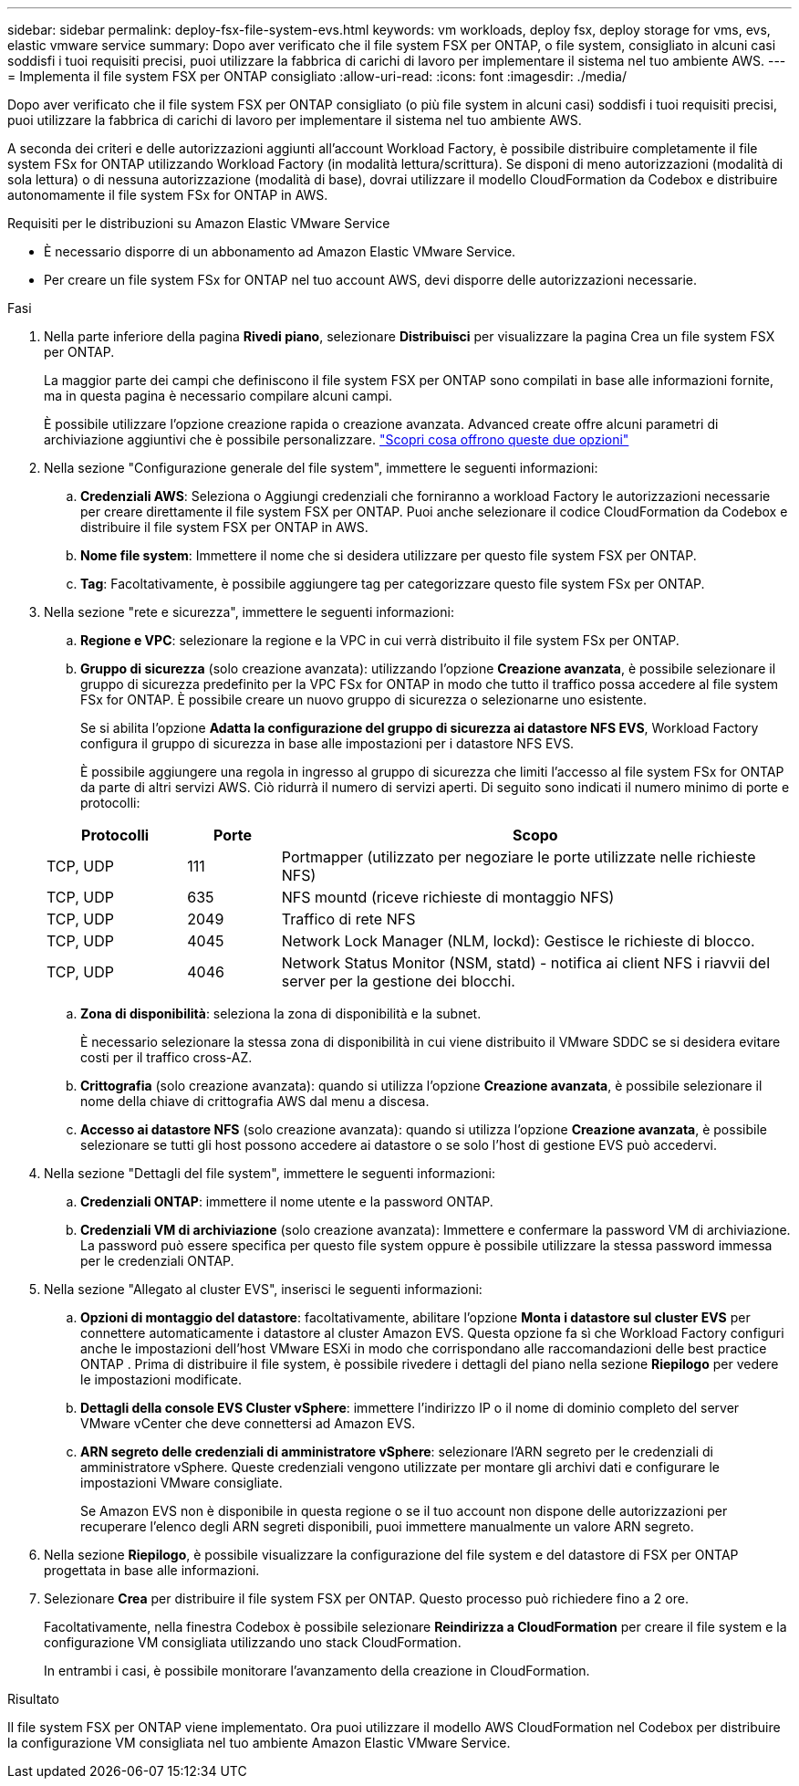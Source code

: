 ---
sidebar: sidebar 
permalink: deploy-fsx-file-system-evs.html 
keywords: vm workloads, deploy fsx, deploy storage for vms, evs, elastic vmware service 
summary: Dopo aver verificato che il file system FSX per ONTAP, o file system, consigliato in alcuni casi soddisfi i tuoi requisiti precisi, puoi utilizzare la fabbrica di carichi di lavoro per implementare il sistema nel tuo ambiente AWS. 
---
= Implementa il file system FSX per ONTAP consigliato
:allow-uri-read: 
:icons: font
:imagesdir: ./media/


[role="lead"]
Dopo aver verificato che il file system FSX per ONTAP consigliato (o più file system in alcuni casi) soddisfi i tuoi requisiti precisi, puoi utilizzare la fabbrica di carichi di lavoro per implementare il sistema nel tuo ambiente AWS.

A seconda dei criteri e delle autorizzazioni aggiunti all'account Workload Factory, è possibile distribuire completamente il file system FSx for ONTAP utilizzando Workload Factory (in modalità lettura/scrittura). Se disponi di meno autorizzazioni (modalità di sola lettura) o di nessuna autorizzazione (modalità di base), dovrai utilizzare il modello CloudFormation da Codebox e distribuire autonomamente il file system FSx for ONTAP in AWS.

.Requisiti per le distribuzioni su Amazon Elastic VMware Service
* È necessario disporre di un abbonamento ad Amazon Elastic VMware Service.
* Per creare un file system FSx for ONTAP nel tuo account AWS, devi disporre delle autorizzazioni necessarie.


.Fasi
. Nella parte inferiore della pagina *Rivedi piano*, selezionare *Distribuisci* per visualizzare la pagina Crea un file system FSX per ONTAP.
+
La maggior parte dei campi che definiscono il file system FSX per ONTAP sono compilati in base alle informazioni fornite, ma in questa pagina è necessario compilare alcuni campi.

+
È possibile utilizzare l'opzione creazione rapida o creazione avanzata. Advanced create offre alcuni parametri di archiviazione aggiuntivi che è possibile personalizzare. https://docs.netapp.com/us-en/workload-fsx-ontap/create-file-system.html["Scopri cosa offrono queste due opzioni"]

. Nella sezione "Configurazione generale del file system", immettere le seguenti informazioni:
+
.. *Credenziali AWS*: Seleziona o Aggiungi credenziali che forniranno a workload Factory le autorizzazioni necessarie per creare direttamente il file system FSX per ONTAP. Puoi anche selezionare il codice CloudFormation da Codebox e distribuire il file system FSX per ONTAP in AWS.
.. *Nome file system*: Immettere il nome che si desidera utilizzare per questo file system FSX per ONTAP.
.. *Tag*: Facoltativamente, è possibile aggiungere tag per categorizzare questo file system FSx per ONTAP.


. Nella sezione "rete e sicurezza", immettere le seguenti informazioni:
+
.. *Regione e VPC*: selezionare la regione e la VPC in cui verrà distribuito il file system FSx per ONTAP.
.. *Gruppo di sicurezza* (solo creazione avanzata): utilizzando l'opzione *Creazione avanzata*, è possibile selezionare il gruppo di sicurezza predefinito per la VPC FSx for ONTAP in modo che tutto il traffico possa accedere al file system FSx for ONTAP. È possibile creare un nuovo gruppo di sicurezza o selezionarne uno esistente.
+
Se si abilita l'opzione *Adatta la configurazione del gruppo di sicurezza ai datastore NFS EVS*, Workload Factory configura il gruppo di sicurezza in base alle impostazioni per i datastore NFS EVS.

+
È possibile aggiungere una regola in ingresso al gruppo di sicurezza che limiti l'accesso al file system FSx for ONTAP da parte di altri servizi AWS. Ciò ridurrà il numero di servizi aperti. Di seguito sono indicati il numero minimo di porte e protocolli:

+
[cols="15,10,55"]
|===
| Protocolli | Porte | Scopo 


| TCP, UDP | 111 | Portmapper (utilizzato per negoziare le porte utilizzate nelle richieste NFS) 


| TCP, UDP | 635 | NFS mountd (riceve richieste di montaggio NFS) 


| TCP, UDP | 2049 | Traffico di rete NFS 


| TCP, UDP | 4045 | Network Lock Manager (NLM, lockd): Gestisce le richieste di blocco. 


| TCP, UDP | 4046 | Network Status Monitor (NSM, statd) - notifica ai client NFS i riavvii del server per la gestione dei blocchi. 
|===
.. *Zona di disponibilità*: seleziona la zona di disponibilità e la subnet.
+
È necessario selezionare la stessa zona di disponibilità in cui viene distribuito il VMware SDDC se si desidera evitare costi per il traffico cross-AZ.

.. *Crittografia* (solo creazione avanzata): quando si utilizza l'opzione *Creazione avanzata*, è possibile selezionare il nome della chiave di crittografia AWS dal menu a discesa.
.. *Accesso ai datastore NFS* (solo creazione avanzata): quando si utilizza l'opzione *Creazione avanzata*, è possibile selezionare se tutti gli host possono accedere ai datastore o se solo l'host di gestione EVS può accedervi.


. Nella sezione "Dettagli del file system", immettere le seguenti informazioni:
+
.. *Credenziali ONTAP*: immettere il nome utente e la password ONTAP.
.. *Credenziali VM di archiviazione* (solo creazione avanzata): Immettere e confermare la password VM di archiviazione. La password può essere specifica per questo file system oppure è possibile utilizzare la stessa password immessa per le credenziali ONTAP.


. Nella sezione "Allegato al cluster EVS", inserisci le seguenti informazioni:
+
.. *Opzioni di montaggio del datastore*: facoltativamente, abilitare l'opzione *Monta i datastore sul cluster EVS* per connettere automaticamente i datastore al cluster Amazon EVS.  Questa opzione fa sì che Workload Factory configuri anche le impostazioni dell'host VMware ESXi in modo che corrispondano alle raccomandazioni delle best practice ONTAP .  Prima di distribuire il file system, è possibile rivedere i dettagli del piano nella sezione *Riepilogo* per vedere le impostazioni modificate.
.. *Dettagli della console EVS Cluster vSphere*: immettere l'indirizzo IP o il nome di dominio completo del server VMware vCenter che deve connettersi ad Amazon EVS.
.. *ARN segreto delle credenziali di amministratore vSphere*: selezionare l'ARN segreto per le credenziali di amministratore vSphere.  Queste credenziali vengono utilizzate per montare gli archivi dati e configurare le impostazioni VMware consigliate.
+
Se Amazon EVS non è disponibile in questa regione o se il tuo account non dispone delle autorizzazioni per recuperare l'elenco degli ARN segreti disponibili, puoi immettere manualmente un valore ARN segreto.



. Nella sezione *Riepilogo*, è possibile visualizzare la configurazione del file system e del datastore di FSX per ONTAP progettata in base alle informazioni.
. Selezionare *Crea* per distribuire il file system FSX per ONTAP. Questo processo può richiedere fino a 2 ore.
+
Facoltativamente, nella finestra Codebox è possibile selezionare *Reindirizza a CloudFormation* per creare il file system e la configurazione VM consigliata utilizzando uno stack CloudFormation.

+
In entrambi i casi, è possibile monitorare l'avanzamento della creazione in CloudFormation.



.Risultato
Il file system FSX per ONTAP viene implementato. Ora puoi utilizzare il modello AWS CloudFormation nel Codebox per distribuire la configurazione VM consigliata nel tuo ambiente Amazon Elastic VMware Service.
